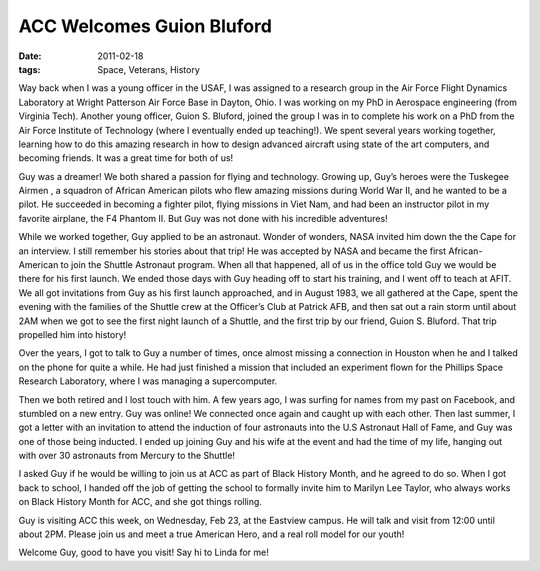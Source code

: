 ##########################
ACC Welcomes Guion Bluford
##########################

:date: 2011-02-18
:tags: Space, Veterans, History

..  image::     Bluford.jpg
    :alt: Guion Bluford
    :align: center
    :width: 600

Way back when I was a young officer in the USAF, I was assigned to a research
group in the Air Force Flight Dynamics Laboratory at Wright Patterson Air Force
Base in Dayton, Ohio. I was working on my PhD in Aerospace engineering (from
Virginia Tech). Another young officer, Guion S. Bluford, joined the group I was
in to complete his work on a PhD from the Air Force Institute of Technology
(where I eventually ended up teaching!). We spent several years working
together, learning how to do this amazing research in how to design advanced
aircraft using state of the art computers, and becoming friends. It was a great
time for both of us!

Guy was a dreamer! We both shared a passion for flying and technology. Growing
up, Guy’s heroes were the Tuskegee Airmen , a squadron of African American
pilots who flew amazing missions during World War II, and he wanted to be a
pilot. He succeeded in becoming a fighter pilot, flying missions in Viet Nam,
and had been an instructor pilot in my favorite airplane, the F4 Phantom II.
But Guy was not done with his incredible adventures!

While we worked together, Guy applied to be an astronaut. Wonder of wonders,
NASA invited him down the the Cape for an interview. I still remember his
stories about that trip! He was accepted by NASA and became the first
African-American to join the Shuttle Astronaut program. When all that happened,
all of us in the office told Guy we would be there for his first launch. We
ended those days with Guy heading off to start his training, and I went off to
teach at AFIT. We all got invitations from Guy as his first launch approached,
and in August 1983, we all gathered at the Cape, spent the evening with the
families of the Shuttle crew at the Officer’s Club at Patrick AFB, and then sat
out a rain storm until about 2AM when we got to see the first night launch of a
Shuttle, and the first trip by our friend, Guion S. Bluford. That trip
propelled him into history!

..  image::     NightLaunch.jpg
    :alt: Night launch
    :align: center
    :width: 600

Over the years, I got to talk to Guy a number of times, once almost missing a
connection in Houston when he and I talked on the phone for quite a while. He
had just finished a mission that included an experiment flown for the Phillips
Space Research Laboratory, where I was managing a supercomputer.

Then we both retired and I lost touch with him. A few years ago, I was surfing
for names from my past on Facebook, and stumbled on a new entry. Guy was
online! We connected once again and caught up with each other. Then last
summer, I got a letter with an invitation to attend the induction of four
astronauts into the U.S Astronaut Hall of Fame, and Guy was one of those being
inducted. I ended up joining Guy and his wife at the event and had the time of
my life, hanging out with over 30 astronauts from Mercury to the Shuttle!

..  image::     GuyAndMe.jpg
    :alt: Gou and me!
    :align: center
    :width: 600

I asked Guy if he would be willing to join us at ACC as part of Black History
Month, and he agreed to do so. When I got back to school, I handed off the job
of getting the school to formally invite him to Marilyn Lee Taylor, who always
works on Black History Month for ACC, and she got things rolling.

Guy is visiting ACC this week, on Wednesday, Feb 23, at the Eastview campus. He
will talk and visit from 12:00 until about 2PM. Please join us and meet a true
American Hero, and a real roll model for our youth!

Welcome Guy, good to have you visit! Say hi to Linda for me!

